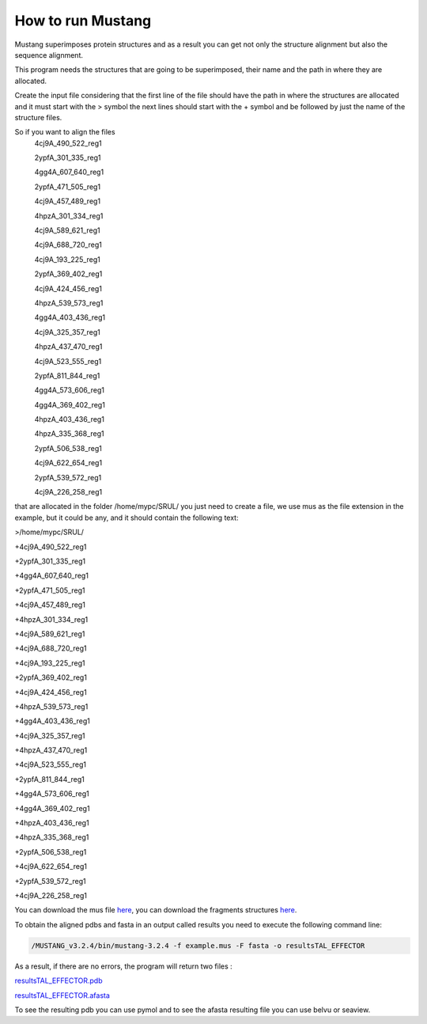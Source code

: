 How to run Mustang
==================

Mustang superimposes protein structures and as a result you can get not only the structure alignment but also the sequence alignment.

This program needs the structures that are going to be superimposed, their name and the path in where they are allocated.

Create the input file considering that the first line of the file should have the path in where the structures are allocated and it must start with the > symbol the next lines should start with the + symbol and be followed by just the name of the structure files.

So if you want to align the files
  4cj9A_490_522_reg1
  
  2ypfA_301_335_reg1
  
  4gg4A_607_640_reg1
  
  2ypfA_471_505_reg1
  
  4cj9A_457_489_reg1
  
  4hpzA_301_334_reg1
  
  4cj9A_589_621_reg1
  
  4cj9A_688_720_reg1
  
  4cj9A_193_225_reg1
  
  2ypfA_369_402_reg1
  
  4cj9A_424_456_reg1
  
  4hpzA_539_573_reg1
  
  4gg4A_403_436_reg1
  
  4cj9A_325_357_reg1
  
  4hpzA_437_470_reg1
  
  4cj9A_523_555_reg1
  
  2ypfA_811_844_reg1
  
  4gg4A_573_606_reg1
  
  4gg4A_369_402_reg1
  
  4hpzA_403_436_reg1
  
  4hpzA_335_368_reg1
  
  2ypfA_506_538_reg1
  
  4cj9A_622_654_reg1
  
  2ypfA_539_572_reg1
  
  4cj9A_226_258_reg1

that are allocated in the folder   /home/mypc/SRUL/  you just need to create a file, we use mus as the file extension in the example, but it could be any, and it should contain the following text:
  
>/home/mypc/SRUL/
  
+4cj9A_490_522_reg1
  
+2ypfA_301_335_reg1
  
+4gg4A_607_640_reg1
  
+2ypfA_471_505_reg1
  
+4cj9A_457_489_reg1
  
+4hpzA_301_334_reg1
  
+4cj9A_589_621_reg1
  
+4cj9A_688_720_reg1
  
+4cj9A_193_225_reg1
  
+2ypfA_369_402_reg1
  
+4cj9A_424_456_reg1
  
+4hpzA_539_573_reg1
  
+4gg4A_403_436_reg1
  
+4cj9A_325_357_reg1
  
+4hpzA_437_470_reg1
  
+4cj9A_523_555_reg1
  
+2ypfA_811_844_reg1
  
+4gg4A_573_606_reg1
  
+4gg4A_369_402_reg1
 
+4hpzA_403_436_reg1
  
+4hpzA_335_368_reg1
  
+2ypfA_506_538_reg1
  
+4cj9A_622_654_reg1
  
+2ypfA_539_572_reg1
  
+4cj9A_226_258_reg1

You can download the mus file  `here <https://github.com/DraLaylaHirsh/MRFprofilesCreation/blob/fee5c18e268941d3cec22cf4da90faca4a185fc7/docs/TAL_EFFECTOR.mus>`_, you can download the fragments structures `here <https://github.com/DraLaylaHirsh/MRFprofilesCreation/blob/780e8c5160e553ce8ee3e7b6ca540f47732cbc6e/SRUL.tar.gz>`_.

To obtain the aligned pdbs and fasta in an output called results you need to execute the following command line:

.. code-block:: runmustang

  /MUSTANG_v3.2.4/bin/mustang-3.2.4 -f example.mus -F fasta -o resultsTAL_EFFECTOR

As a result, if there are no errors, the program will return two files :

`resultsTAL_EFFECTOR.pdb <https://github.com/DraLaylaHirsh/MRFprofilesCreation/blob/780e8c5160e553ce8ee3e7b6ca540f47732cbc6e/resultsTAL_EFFECTOR.pdb>`_

`resultsTAL_EFFECTOR.afasta <https://github.com/DraLaylaHirsh/MRFprofilesCreation/blob/780e8c5160e553ce8ee3e7b6ca540f47732cbc6e/resultsTAL_EFFECTOR.afasta>`_

To see the resulting pdb you can use pymol and to see the afasta resulting file you can use belvu or seaview.



